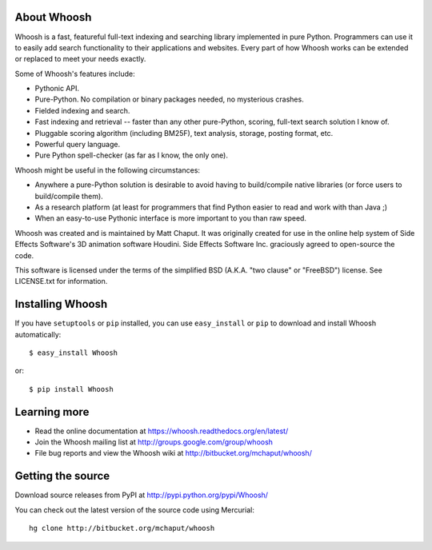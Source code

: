 |BuildStatus|_

About Whoosh
============

Whoosh is a fast, featureful full-text indexing and searching library
implemented in pure Python. Programmers can use it to easily add search
functionality to their applications and websites. Every part of how Whoosh
works can be extended or replaced to meet your needs exactly.

Some of Whoosh's features include:

* Pythonic API.
* Pure-Python. No compilation or binary packages needed, no mysterious crashes.
* Fielded indexing and search.
* Fast indexing and retrieval -- faster than any other pure-Python, scoring,
  full-text search solution I know of.
* Pluggable scoring algorithm (including BM25F), text analysis, storage,
  posting format, etc.
* Powerful query language.
* Pure Python spell-checker (as far as I know, the only one). 

Whoosh might be useful in the following circumstances:

* Anywhere a pure-Python solution is desirable to avoid having to build/compile
  native libraries (or force users to build/compile them).
* As a research platform (at least for programmers that find Python easier to
  read and work with than Java ;)
* When an easy-to-use Pythonic interface is more important to you than raw
  speed. 

Whoosh was created and is maintained by Matt Chaput. It was originally created
for use in the online help system of Side Effects Software's 3D animation
software Houdini. Side Effects Software Inc. graciously agreed to open-source
the code.

This software is licensed under the terms of the simplified BSD (A.K.A. "two
clause" or "FreeBSD") license. See LICENSE.txt for information.

Installing Whoosh
=================

If you have ``setuptools`` or ``pip`` installed, you can use ``easy_install``
or ``pip`` to download and install Whoosh automatically::

    $ easy_install Whoosh

or::

    $ pip install Whoosh

Learning more
=============

* Read the online documentation at https://whoosh.readthedocs.org/en/latest/

* Join the Whoosh mailing list at http://groups.google.com/group/whoosh

* File bug reports and view the Whoosh wiki at
  http://bitbucket.org/mchaput/whoosh/

Getting the source
==================

Download source releases from PyPI at http://pypi.python.org/pypi/Whoosh/

You can check out the latest version of the source code using Mercurial::

    hg clone http://bitbucket.org/mchaput/whoosh

.. |BuildStatus| image:: https://travis-ci.org/whoosh-community/whoosh.svg?branch=master
.. _BuildStatus: https://travis-ci.org/whoosh-community/whoosh
